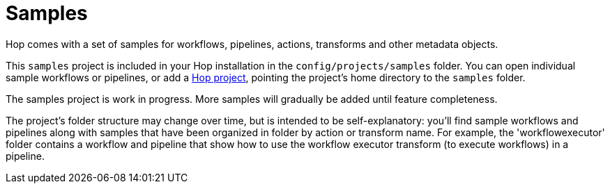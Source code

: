////
Licensed to the Apache Software Foundation (ASF) under one
or more contributor license agreements.  See the NOTICE file
distributed with this work for additional information
regarding copyright ownership.  The ASF licenses this file
to you under the Apache License, Version 2.0 (the
"License"); you may not use this file except in compliance
with the License.  You may obtain a copy of the License at
  http://www.apache.org/licenses/LICENSE-2.0
Unless required by applicable law or agreed to in writing,
software distributed under the License is distributed on an
"AS IS" BASIS, WITHOUT WARRANTIES OR CONDITIONS OF ANY
KIND, either express or implied.  See the License for the
specific language governing permissions and limitations
under the License.
////
:description: Hop comes with a set of samples for workflows, pipelines, actions, transforms and other metadata objects. These samples are included in your default Hop installation as the Samples project.
[[Samples]]
= Samples

Hop comes with a set of samples for workflows, pipelines, actions, transforms and other metadata objects.

This `samples` project is included in your Hop installation in the `config/projects/samples` folder.
You can open individual sample workflows or pipelines, or add a xref:projects/index.adoc[Hop project], pointing the project's home directory to the `samples` folder.

The samples project is work in progress.
More samples will gradually be added until feature completeness.

The project's folder structure may change over time, but is intended to be self-explanatory: you'll find sample workflows and pipelines along with samples that have been organized in folder by action or transform name.
For example, the 'workflowexecutor' folder contains a workflow and pipeline that show how to use the workflow executor transform (to execute workflows) in a pipeline.

